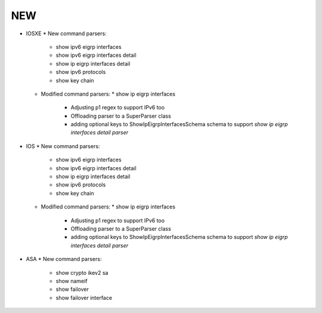 --------------------------------------------------------------------------------
                                NEW
--------------------------------------------------------------------------------
* IOSXE
  * New command parsers:
    * show ipv6 eigrp interfaces
    * show ipv6 eigrp interfaces detail
    * show ip eigrp interfaces detail
    * show ipv6 protocols
    * show key chain
  * Modified command parsers:
    * show ip eigrp interfaces
      * Adjusting p1 regex to support IPv6 too
      * Offloading parser to a SuperParser class
      * adding optional keys to ShowIpEigrpInterfacesSchema schema to support `show ip eigrp interfaces detail parser`
* IOS
  * New command parsers:
    * show ipv6 eigrp interfaces
    * show ipv6 eigrp interfaces detail
    * show ip eigrp interfaces detail
    * show ipv6 protocols
    * show key chain
  * Modified command parsers:
    * show ip eigrp interfaces
      * Adjusting p1 regex to support IPv6 too
      * Offloading parser to a SuperParser class
      * adding optional keys to ShowIpEigrpInterfacesSchema schema to support `show ip eigrp interfaces detail parser`
* ASA
  * New command parsers:
    * show crypto ikev2 sa
    * show nameif
    * show failover
    * show failover interface
